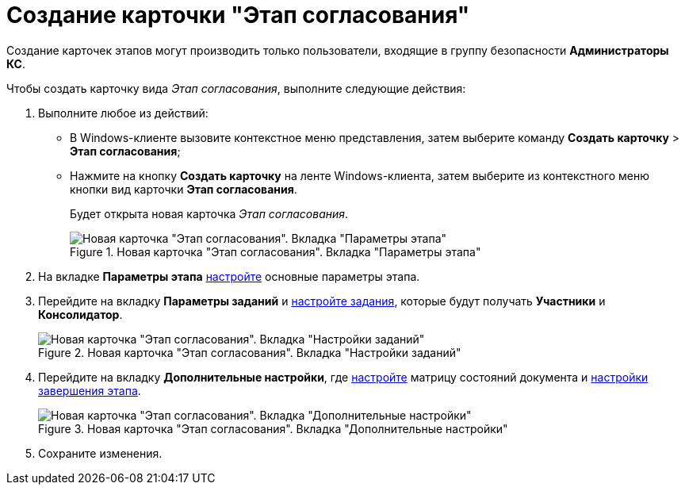 = Создание карточки "Этап согласования"

Создание карточек этапов могут производить только пользователи, входящие в группу безопасности *Администраторы КС*.

Чтобы создать карточку вида _Этап согласования_, выполните следующие действия:

. Выполните любое из действий:
* В Windows-клиенте вызовите контекстное меню представления, затем выберите команду *Создать карточку* > *Этап согласования*;
* Нажмите на кнопку *Создать карточку* на ленте Windows-клиента, затем выберите из контекстного меню кнопки вид карточки *Этап согласования*.
+
Будет открыта новая карточка _Этап согласования_.
+
.Новая карточка "Этап согласования". Вкладка "Параметры этапа"
image::Stage_empty.png[Новая карточка "Этап согласования". Вкладка "Параметры этапа"]
+
. На вкладке *Параметры этапа* xref:StageParams.adoc[настройте] основные параметры этапа.
. Перейдите на вкладку *Параметры заданий* и xref:StageParams_task.adoc[настройте задания], которые будут получать *Участники* и *Консолидатор*.
+
.Новая карточка "Этап согласования". Вкладка "Настройки заданий"
+
.Новая карточка "Этап согласования". Вкладка "Настройки заданий"
image::Stage_tasks_1.png[Новая карточка "Этап согласования". Вкладка "Настройки заданий"]
+
. Перейдите на вкладку *Дополнительные настройки*, где xref:StageParams_extra.adoc[настройте] матрицу состояний документа и xref:StageParamsExtra_stage_finish.adoc[настройки завершения этапа].
+
.Новая карточка "Этап согласования". Вкладка "Дополнительные настройки"
image::Stage_extra.png[Новая карточка "Этап согласования". Вкладка "Дополнительные настройки"]
+
. Сохраните изменения.
